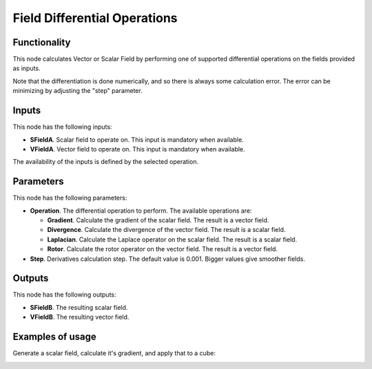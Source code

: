 Field Differential Operations
=============================

Functionality
-------------

This node calculates Vector or Scalar Field by performing one of supported
differential operations on the fields provided as inputs.

Note that the differentiation is done numerically, and so there is always some
calculation error. The error can be minimizing by adjusting the "step"
parameter.

Inputs
------

This node has the following inputs:

* **SFieldA**. Scalar field to operate on. This input is mandatory when available.
* **VFieldA**. Vector field to operate on. This input is mandatory when available.

The availability of the inputs is defined by the selected operation.

Parameters
----------

This node has the following parameters:

* **Operation**. The differential operation to perform. The available operations are:

  * **Gradient**. Calculate the gradient of the scalar field. The result is a vector field.
  * **Divergence**. Calculate the divergence of the vector field. The result is a scalar field.
  * **Laplacian**. Calculate the Laplace operator on the scalar field. The result is a scalar field.
  * **Rotor**. Calculate the rotor operator on the vector field. The result is a vector field.

* **Step**. Derivatives calculation step. The default value is 0.001. Bigger values give smoother fields.

Outputs
-------

This node has the following outputs:

* **SFieldB**. The resulting scalar field.
* **VFieldB**. The resulting vector field.

Examples of usage
-----------------

Generate a scalar field, calculate it's gradient, and apply that to a cube:

.. image:: https://user-images.githubusercontent.com/284644/79501054-deaa7300-8046-11ea-8cf6-d01471cb1eea.png

